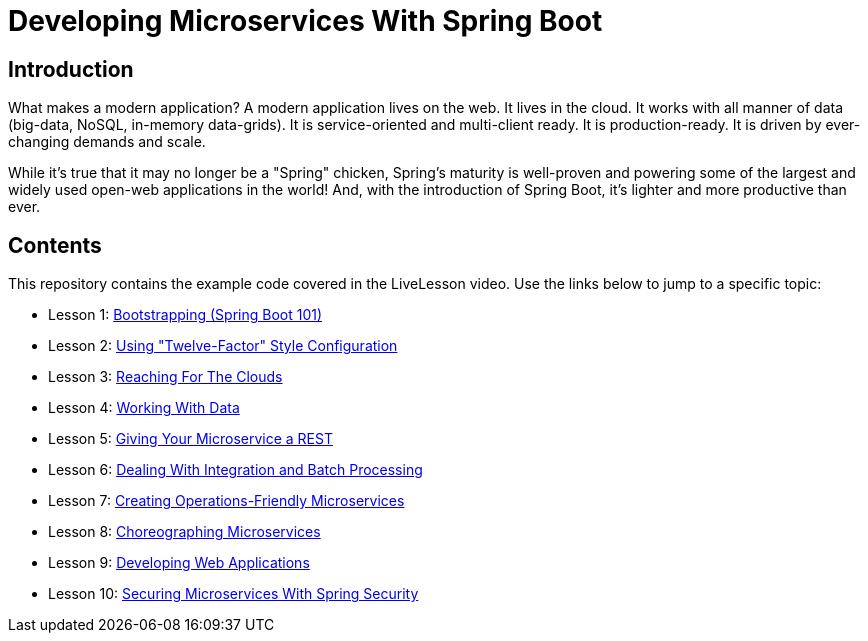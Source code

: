:compat-mode:
= Developing Microservices With Spring Boot

== Introduction
What makes a modern application? A modern application lives on the web. It
lives in the cloud. It works with all manner of data (big-data, NoSQL,
in-memory data-grids). It is service-oriented and multi-client ready. It is
production-ready. It is driven by ever-changing demands and scale.

While it's true that it may no longer be a "Spring" chicken, Spring's maturity
is well-proven and powering some of the largest and widely used open-web
applications in the world! And, with the introduction of Spring Boot, it's
lighter and more productive than ever.


== Contents
This repository contains the example code covered in the LiveLesson video. Use
the links below to jump to a specific topic:

- Lesson 1: link:livelessons-bootstrap[Bootstrapping (Spring Boot 101)]
- Lesson 2: link:livelessons-configuration[Using "Twelve-Factor" Style Configuration]
- Lesson 3: link:livelessons-cloud[Reaching For The Clouds]
- Lesson 4: link:livelessons-data[Working With Data]
- Lesson 5: link:livelessons-rest[Giving Your Microservice a REST]
- Lesson 6: link:livelessons-integration[Dealing With Integration and Batch Processing]
- Lesson 7: link:livelessons-operations[Creating Operations-Friendly Microservices]
- Lesson 8: link:livelessons-microservices[Choreographing Microservices]
- Lesson 9: link:livelessons-web[Developing Web Applications]
- Lesson 10: link:livelessons-security[Securing Microservices With Spring Security]
